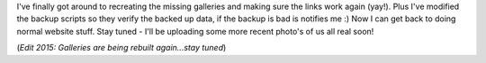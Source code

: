 .. title: Fixed!
.. slug: Fixed
.. date: 2005-06-06 10:52:56 UTC+10:00
.. tags: site
.. category: 
.. link: 

I've finally got around to recreating the missing galleries and making
sure the links work again (yay!). Plus I've modified the backup
scripts so they verify the backed up data, if the backup is bad is
notifies me :) Now I can get back to doing normal website stuff. Stay
tuned - I'll be uploading some more recent photo's of us all real
soon!

(*Edit 2015: Galleries are being rebuilt again...stay tuned*)